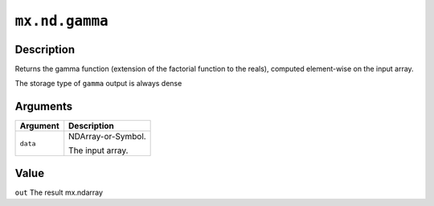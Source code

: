 

``mx.nd.gamma``
==============================

Description
----------------------

Returns the gamma function (extension of the factorial function \
to the reals), computed element-wise on the input array.

The storage type of ``gamma`` output is always dense


Arguments
------------------

+----------------------------------------+------------------------------------------------------------+
| Argument                               | Description                                                |
+========================================+============================================================+
| ``data``                               | NDArray-or-Symbol.                                         |
|                                        |                                                            |
|                                        | The input array.                                           |
+----------------------------------------+------------------------------------------------------------+

Value
----------

``out`` The result mx.ndarray


